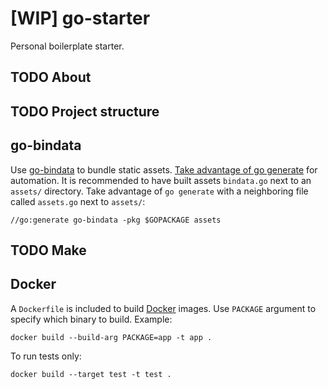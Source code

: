 * [WIP] go-starter
Personal boilerplate starter.


** TODO About


** TODO Project structure


** go-bindata
Use [[https://github.com/jteeuwen/go-bindata][go-bindata]] to bundle static assets. [[https://blog.codeship.com/embedding-assets-in-go/][Take advantage of go generate]] for automation. It is recommended to have built assets =bindata.go= next to an =assets/= directory. Take advantage of ~go generate~ with a neighboring file called =assets.go= next to =assets/=:

#+BEGIN_EXAMPLE
//go:generate go-bindata -pkg $GOPACKAGE assets
#+END_EXAMPLE


** TODO Make


** Docker
A =Dockerfile= is included to build [[https://www.docker.com/][Docker]] images. Use =PACKAGE= argument to specify which binary to build. Example:

#+BEGIN_EXAMPLE
docker build --build-arg PACKAGE=app -t app .
#+END_EXAMPLE

To run tests only:

#+BEGIN_EXAMPLE
docker build --target test -t test .
#+END_EXAMPLE
